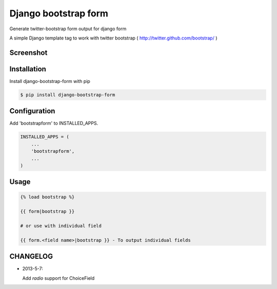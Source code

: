 =====================
Django bootstrap form
=====================

Generate twitter-bootstrap form output for django form

A simple Django template tag to work with twitter bootstrap ( http://twitter.github.com/bootstrap/ )



Screenshot
-----------

.. image:: _static/example.png


Installation
------------

Install django-bootstrap-form with pip

.. code-block:: sh

    $ pip install django-bootstrap-form




Configuration
-------------

Add 'bootstrapform' to INSTALLED_APPS.

.. code-block:: python

    INSTALLED_APPS = (
        ...
        'bootstrapform',
        ...
    )


Usage
------

.. code-block:: none

    {% load bootstrap %}

    {{ form|bootstrap }}

    # or use with individual field

    {{ form.<field name>|bootstrap }} - To output individual fields

CHANGELOG
---------

- 2013-5-7:

  Add `radio` support for ChoiceField
